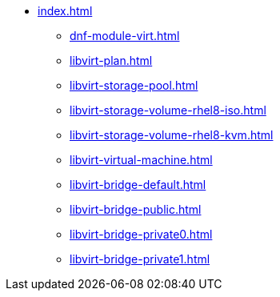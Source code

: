 * xref:index.adoc[]
** xref:dnf-module-virt.adoc[]
** xref:libvirt-plan.adoc[]
** xref:libvirt-storage-pool.adoc[]
** xref:libvirt-storage-volume-rhel8-iso.adoc[]
** xref:libvirt-storage-volume-rhel8-kvm.adoc[]
** xref:libvirt-virtual-machine.adoc[]
** xref:libvirt-bridge-default.adoc[]
** xref:libvirt-bridge-public.adoc[]
** xref:libvirt-bridge-private0.adoc[]
** xref:libvirt-bridge-private1.adoc[]

